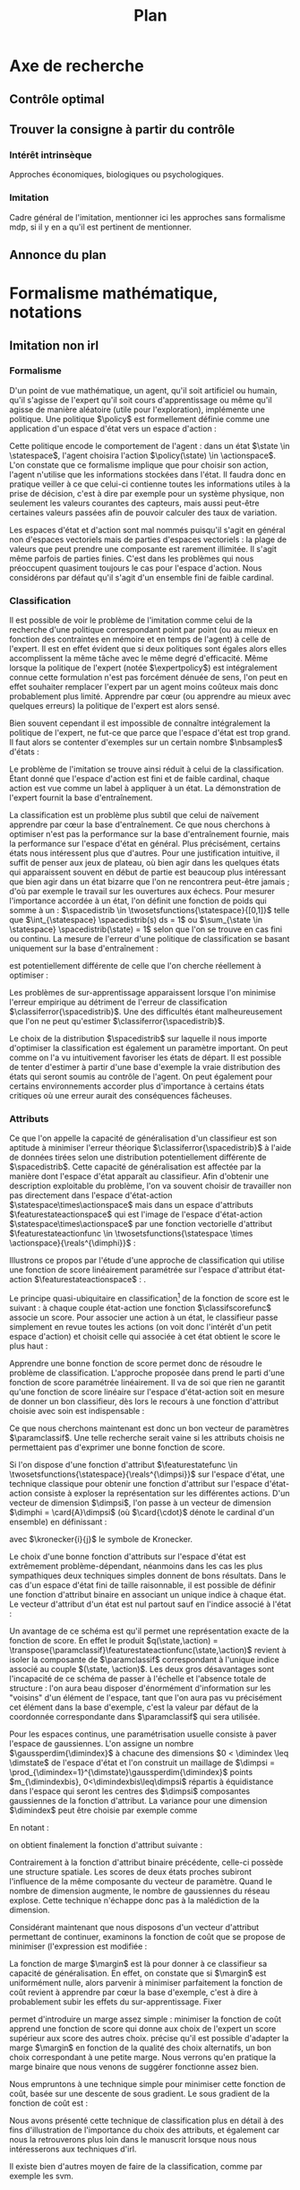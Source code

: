 #+TITLE:Plan
* Options and headers :noexport:
#+OPTIONS: tags:0
# (setq org-export-latex-hyperref-format "\\ref{%s}")
#+LaTeX_CLASS: article 
#+LaTeX_CLASS_OPTIONS: [frenchb]


#+LATEX_HEADER: \usepackage{natbib}
#+latex_header: \usepackage{stmaryrd}
#+LaTeX_header:\usepackage[utf8]{inputenc}
#+LaTeX_header:\usepackage[T1]{fontenc}
#+LaTeX_header:\usepackage{babel}
#+LaTeX_header:\newglossary[angl]{anglicisme}{aot}{atn}{Anglicismes}
#+LaTeX_header:\newcommand{\newangl}[3]{\newglossaryentry{#1}{type=anglicisme,name={\emph{#2}},description={#3}}}
#+LaTeX_header:\makeglossaries

#+LaTeX_header:\newacronym{mdp}{PDM}{Processus Décisionnel de Markov}
#+LaTeX_header:\newacronym{irl}{ARI}{Apprentissage par Renforcement Inverse}
#+LaTeX_header:\newacronym{dp}{PD}{Programmation Dynamique}
#+LaTeX_header:\newacronym{rl}{AR}{Apprentissage par Renforcement}
#+LaTeX_header:\newacronym{lspi}{LSPI}{\emph{Least Square Policy Iteration}}
#+LaTeX_header:\newacronym{pirl}{PIRL}{\emph{Projection Inverse Reinforcement Learning}, algorithme proposé dans \cite{abbeel2004apprenticeship}}
#+LaTeX_header:\newacronym{mmp}{MMP}{\emph{Maximum Margin Planning}}
#+LaTeX_header:\newacronym{pm}{PM}{\emph{Policy Matching}}
#+LaTeX_header:\newacronym{mwal}{MWAL}{\emph{Multiplicative Weights for Apprenticeship Learning}}
#+LaTeX_header:\newacronym{maxent}{MaxEnt}{\emph{Maximum Entropy}}
#+LaTeX_header:\newacronym{relent}{RelEnt}{\emph{Relative Entropy}}
#+LaTeX_header:\newacronym{lpal}{LPAL}{\emph{Linear Programming for Apprenticeship Learning}}
#+LaTeX_header:\newacronym{birl}{BIRL}{\emph{Bayesian Inverse Reinforcement Learning}}
#+LaTeX_header:\newacronym{gpirl}{GPIRL}{\emph{Gaussian Processes Inverse Reinforcement Learning}}
#+LaTeX_header:\newacronym{firl}{FIRL}{\emph{Feature Inverse Reinforcement Learning}}
#+LaTeX_header:\newacronym{irlgp}{FIRL}{\emph{Inverse Reinforcement Learning with Gaussian Processes}}
#+LaTeX_header:\newacronym{lstdmu}{LSTD-$\mu$}{\emph{Least Square Tenporal Differences feature expectations}}
#+LaTeX_header:\newacronym{lstd}{LSTD}{\emph{Least Square Tenporal Differences}}
#+LaTeX_header:\newacronym{scirl}{SCIRL}{\emph{Structured Classification for Inverse Reinforcement Learning}}
#+LaTeX_header:\newacronym{cascading}{CSI}{\emph{Cascaded Supervised learning for Inverse reinforcement learning}}
#+LaTeX_header:\newacronym{cnn}{CNN}{\emph{Convolutional Neural Network}}
#+LaTeX_header:\newacronym{svm}{SVM}{\emph{Support Vector Machine} (Etonnament bien "traduit" en français par Séparateur à Vaste Marge)}
#+LaTeX_header:\newacronym{gmm}{GMM}{\emph{Gaussian Mixture Model}}
#+LaTeX_header:\newacronym{alvinn}{ALVINN}{\emph{Autonomous Land Vehicle In a Neural Network}}

#+LaTeX_header:\newangl{batch}{batch}{Par paquet}
#+LaTeX_header:\newangl{offpolicy}{off-policy}{Hors ligne}
#+LaTeX_header:\newangl{gridworld}{gridworld}{Echiquier, damier}
#+LaTeX_header:\newangl{rewardshaping}{reward shaping}{Transformation de la récompense ne changeant pas les politiques optimales}
#+LaTeX_header:\newangl{mixing}{mixing}{Mixante}
#+LaTeX_header:\newangl{boosting}{boosting}{Ajout de nouveaux attributs}

* TAF :noexport:
** TODO Articuler les parties problème jouets
* Axe de recherche 
** Contrôle optimal 
** Trouver la consigne à partir du contrôle 
*** Intérêt intrinsèque 
    Approches économiques, biologiques ou psychologiques.
*** Imitation 
    Cadre général de  l'imitation, mentionner ici les approches sans formalisme \gls{mdp}, si il y en a qu'il est pertinent de mentionner.
** Annonce du plan 
* Formalisme mathématique, notations				       
** Imitation non \gls{irl} 
# <<hier:nonari>>
# Goal:Introduire uniquement le formalisme nécessaire à l'imitation par classification.
# Goal:Ce serait bien qu'on ressente le besoin des notions du \gls{mdp}, notamment la récompense
# Requires:Agent artificiel, environnement, tâche
# Ensures: État, action, politique, classifieur, erreur de classification, politique de l'expert, traces sa, généralisation, attributs, classif structurée de taskar
# ?s policy '\pi' 'Une politique'
# ?s statespace '\mathcal{S}' 'Espace d{\apos}état'
# ?s actionspace '\mathcal{A}' 'Espace d{\apos}action'
# ?cs 2 twosetsfunctions '{#2}^{#1}' 'B^A' 'Ensemble des applications de $A$ dans $B$.'
*** Formalisme
   D'un point de vue mathématique, un agent, qu'il soit artificiel ou humain, qu'il s'agisse de l'expert qu'il soit cours d'apprentissage ou même qu'il agisse de manière aléatoire (utile pour l'exploration), implémente une politique. Une politique $\policy$ est formellement définie comme une application d'un espace d'état vers un espace d'action :
\begin{equation}
\policy \in \twosetsfunctions{\statespace}{\actionspace}.
\end{equation}
  
# ?s state 's' 'État'
   Cette politique encode le comportement de l'agent : dans un état $\state \in \statespace$, l'agent choisira l'action $\policy(\state) \in \actionspace$. L'on constate que ce formalisme implique que pour choisir son action, l'agent n'utilise que les informations stockées dans l'état. Il faudra donc en pratique veiller à ce que celui-ci contienne toutes les informations utiles à la prise de décision, c'est à dire par exemple pour un système physique, non seulement les valeurs courantes des capteurs, mais aussi peut-être certaines valeurs passées afin de pouvoir calculer des taux de variation. 
# Exemple: could use an exemple (pendule ?)
# snippet: La notion d'agent artificiel déborde sur l'espace d'état, qui n'est lui même du coup pas directement lié à l'environnement. Un agent, ce n'est pas seulement une politique, mais aussi la définition de l'espace d'état et d'action, qui ne sont qu'une vue (plus ou moins bonne selon l'ingénierie) de la réalité
   
   Les espaces d'état et d'action sont mal nommés puisqu'il s'agit en général non d'espaces vectoriels mais de parties d'espaces vectoriels : la plage de valeurs que peut prendre une composante est rarement illimitée. Il s'agit même parfois de parties finies. C'est dans les problèmes qui nous préoccupent quasiment toujours le cas pour l'espace d'action. Nous considérons par défaut qu'il s'agit d'un ensemble fini de faible cardinal.

*** Classification
# ?s expertpolicy '\pi^E' 'Politique de l{\apos}expert'
   Il est possible de voir le problème de l'imitation comme celui de la recherche d'une politique correspondant point par point (ou au mieux en fonction des contraintes en mémoire et en temps de l'agent) à celle de l'expert. Il est en effet évident que si deux politiques sont égales alors elles accomplissent la même tâche avec le même degré d'efficacité. Même lorsque la politique de l'expert (notée $\expertpolicy$) est intégralement connue cette formulation n'est pas forcément dénuée de sens, l'on peut en effet souhaiter remplacer l'expert par un agent moins coûteux mais donc probablement plus limité. Apprendre par cœur (ou apprendre au mieux avec quelques erreurs) la politique de l'expert est alors sensé.

   Bien souvent cependant il est impossible de connaître intégralement la politique de l'expert, ne fut-ce que parce que l'espace d'état est trop grand. Il faut alors se contenter d'exemples sur un certain nombre $\nbsamples$ d'états :
# ?cs 1 satrace 'D_{sa}^{#1}' 'D_{sa}^{\policy}' 'Trace de type $s,a$ obtenue en suivant la politique $\policy$'
# ?s nbsamples 'N' 'Nombre d{\apos}exemples dans une trace'
# ?s action 'a' 'Une action'
# ?s datasetindex 'i' 'Entier indexant une base de données'
\begin{equation}
\satrace{\expertpolicy} = \{(\state_{\datasetindex},\action_{\datasetindex}=\expertpolicy(\state_{\datasetindex})) | \datasetindex \in \llbracket 0;\nbsamples-1\rrbracket\}.
\end{equation}

   Le problème de l'imitation se trouve ainsi réduit à celui de la classification. Étant donné que l'espace d'action est fini et de faible cardinal, chaque action est vue comme un label à appliquer à un état. La démonstration de l'expert fournit la base d'entraînement.

# ?s spacedistrib '\rho' 'Loi de probabilité ou fonction de poids'
# ?s classifpolicy '\pi^C' 'Politique issue d{\apos}un classifieur'
# ?s empiricalclassiferror '\epsilon_C^{empirical}' 'Erreur empirique de classification'
# ?cs 1 classiferror '\epsilon_C^{#1}' '\epsilon_C^{\spacedistrib}' 'Erreur théorique de classification sur la distribution $\spacedistrib$'
# ?cs 1 indicatorfunc '\mathds{1}(#1)' '\mathds{1}' 'Fonction indicatrice'
# ?cs 3 weightedexpectation '\E_{#1 \sim #2} \left[ #3\right]' '\E_{x \sim \rho} \left[ f(x)\right]' 'Espérance de $f(x)$ pour $x$ tiré selon $\rho$'
La classification est un problème plus subtil que celui de naïvement apprendre par cœur la base d'entraînement. Ce que nous cherchons à optimiser n'est pas la performance sur la base d'entraînement fournie, mais la performance sur l'espace d'état en général. Plus précisément, certains états nous intéressent plus que d'autres. Pour une justification intuitive, il suffit de penser aux jeux de plateau, où bien agir dans les quelques états qui apparaissent souvent en début de partie est beaucoup plus intéressant que bien agir dans un état bizarre que l'on ne rencontrera peut-être jamais ; d'où par exemple le travail sur les ouvertures aux échecs. Pour mesurer l'importance accordée à un état, l'on définit une fonction de poids qui somme à un : $\spacedistrib \in \twosetsfunctions{\statespace}{[0,1]}$ telle que $\int_{\statespace} \spacedistrib(s) ds = 1$ ou $\sum_{\state \in \statespace} \spacedistrib(\state) = 1$ selon que l'on se trouve en cas fini ou continu. La mesure de l'erreur d'une politique de classification se basant uniquement sur la base d'entraînement :
\begin{equation}
\empiricalclassiferror = {1\over \nbsamples}\sum_{(\state_{\datasetindex},\action_{\datasetindex}) \in \satrace{\expertpolicy}} \indicatorfunc{\classifpolicy(\state_{\datasetindex}) \neq \action_{\datasetindex}}
\end{equation}
est potentiellement différente de celle que l'on cherche réellement à optimiser :
\begin{eqnarray}
\classiferror{\spacedistrib} &=& \sum_{\state \in \statespace} \spacedistrib(\state)\indicatorfunc{\classifpolicy(\state) \neq \expertpolicy(\state)}\\
&=& \weightedexpectation{\state}{\spacedistrib}{ \indicatorfunc{\classifpolicy(\state) \neq \expertpolicy(\state)}}.
\end{eqnarray}
Les problèmes de sur-apprentissage apparaissent lorsque l'on minimise l'erreur empirique au détriment de l'erreur de classification $\classiferror{\spacedistrib}$. Une des difficultés étant malheureusement que l'on ne peut qu'estimer $\classiferror{\spacedistrib}$.

Le choix de la distribution $\spacedistrib$ sur laquelle il nous importe d'optimiser la classification est également un paramètre important. On peut comme on l'a vu intuitivement favoriser les états de départ. Il est possible de tenter d'estimer à partir d'une base d'exemple la vraie distribution des états qui seront soumis au contrôle de l'agent. On peut également pour certains environnements accorder plus d'importance à certains états critiques où une erreur aurait des conséquences fâcheuses.

*** Attributs
# ?s featurestateactionspace '\Phi' 'Espace d{\apos}attributs état-action'
# ?s featurestateactionfunc '\phi' 'Fonction d{\apos}attributs état-action'
# ?s dimphi 'd_{\phi}' 'Dimension de l{\apos}espace d{\apos}attributs état-action'
    Ce que l'on appelle la capacité de généralisation d'un classifieur est son aptitude à minimiser l'erreur théorique $\classiferror{\spacedistrib}$ à l'aide de données tirées selon une distribution potentiellement différente de $\spacedistrib$. Cette capacité de généralisation est affectée par la manière dont l'espace d'état apparaît au classifieur. Afin d'obtenir une description exploitable du problème, l'on va souvent choisir de travailler non pas directement dans l'espace d'état-action $\statespace\times\actionspace$ mais dans un espace d'attributs $\featurestateactionspace$ qui est l'image de l'espace d'état-action $\statespace\times\actionspace$ par une fonction vectorielle d'attribut $\featurestateactionfunc \in \twosetsfunctions{\statespace \times \actionspace}{\reals^{\dimphi}}$ :
    \begin{equation}
    \featurestateactionspace = \featurestateactionfunc(\statespace\times\actionspace)
    \end{equation}
Illustrons ce propos par l'étude d'une approche de classification qui utilise une fonction de score linéairement paramétrée sur l'espace d'attribut état-action $\featurestateactionspace$ : \cite[Chapitre 10]{taskar2005learning}.

# ?s classifscorefunc 'q' 'Fonction de score pour la classification'
# ?s reals '\mathbb{R}' 'Le corps des réels'
Le principe quasi-ubiquitaire en classification[fn::Les classifieurs à arbres de décision formant un contre-exemple notable \citep{safavian1991survey}.] de la fonction de score est le suivant : à chaque couple état-action une fonction $\classifscorefunc$ associe un score. Pour associer une action à un état, le classifieur passe simplement en revue toutes les actions (on voit donc l'intérêt d'un petit espace d'action) et choisit celle qui associée à cet état obtient le score le plus haut :
\begin{eqnarray}
\classifscorefunc &\in& \twosetsfunctions{\statespace \times \actionspace}{\reals},\\
\forall \state, \classifpolicy(\state) &=& \arg\max_{\action \in \actionspace} \classifscorefunc(\state,\action).
\end{eqnarray}
Apprendre une bonne fonction de score permet donc de résoudre le problème de classification. L'approche proposée dans \citep{taskar2005learning} prend le parti d'une fonction de score paramétrée linéairement. Il va de soi que rien ne garantit qu'une fonction de score linéaire sur l'espace d'état-action soit en mesure de donner un bon classifieur, dès lors le recours à une fonction d'attribut choisie avec soin est indispensable :
# ?s paramclassif '\omega' 'Vecteur de paramètres pour la classification'
# ?cs 1 transpose '#1^T' 'X^T' 'Transposée de la matrice ou du vecteur $X$'
\begin{equation}
q(\state,\action) = \transpose{\paramclassif}\featurestateactionfunc(\state,\action)
\end{equation}
Ce que nous cherchons maintenant est donc un bon vecteur de paramètres $\paramclassif$. Une telle recherche serait vaine si les attributs choisis ne permettaient pas d'exprimer une bonne fonction de score.

# ?s featurestatefunc '\psi' 'Fonction d{\apos}attribut sur l{\apos}espace d{\apos}état'
# ?s dimpsi 'd_{\psi}' 'Dimension de l{\apos}espace d{\apos}attributs sur l{\apos}espace d{\apos}état'
# ?cs 1 card '\left|#1\right|' '|A|' 'Cardinal de l{\apos}ensemble A'
Si l'on dispose d'une fonction d'attribut $\featurestatefunc \in \twosetsfunctions{\statespace}{\reals^{\dimpsi}}$ sur l'espace d'état, une technique classique pour obtenir une fonction d'attribut sur l'espace d'état-action consiste à exploser la représentation sur les différentes actions. D'un vecteur de dimension $\dimpsi$, l'on passe à un vecteur de dimension $\dimphi = \card{A}\dimpsi$ (où $\card{\cdot}$ dénote le cardinal d'un ensemble) en définissant :
# ?cs 2 kronecker '{\delta}^{#1}_{#2}' '\delta^i_j' 'Symbole de Kronecker, vaut $1$ si $i=j$, $0$ sinon'
\begin{equation}
\featurestateactionfunc(\state,\action) = \begin{pmatrix}
\kronecker{\action}{\action_1}\featurestatefunc(\state)\\
\vdots\\
\kronecker{\action}{\action_{\card{\actionspace}}}\featurestatefunc(\state)\\
\end{pmatrix}
\end{equation}
avec $\kronecker{i}{j}$ le symbole de Kronecker.

Le choix d'une bonne fonction d'attributs sur l'espace d'état est extrêmement problème-dépendant, néanmoins dans les cas les plus sympathiques deux techniques simples donnent de bons résultats. Dans le cas d'un espace d'état fini de taille raisonnable, il est possible de définir une fonction d'attribut binaire en associant un unique indice à chaque état. Le vecteur d'attribut d'un état est nul partout sauf en l'indice associé à l'état :
\begin{equation}
\featurestatefunc(\state) = \begin{pmatrix}
\kronecker{\state}{\state_1}\\
\vdots\\
\kronecker{\state}{\state_{\card{\statespace}}}\\
\end{pmatrix}.
\end{equation}
Un avantage de ce schéma est qu'il permet une représentation exacte de la fonction de score. En effet le produit $q(\state,\action) = \transpose{\paramclassif}\featurestateactionfunc(\state,\action)$ revient à isoler la composante de $\paramclassif$ correspondant à l'unique indice associé au couple $(\state, \action)$. Les deux gros désavantages sont l'incapacité de ce schéma de passer à l'échelle et l'absence totale de structure : l'on aura beau disposer d'énormément d'information sur les "voisins" d'un élément de l'espace, tant que l'on aura pas vu précisément cet élément dans la base d'exemple, c'est la valeur par défaut de la coordonnée correspondante dans $\paramclassif$ qui sera utilisée.

# ?cs 1 gaussperdim 'g_{#1}' 'g_i' 'Nombre de gaussiennes pour la dimension $i$ dans un vecteur d{\apos}attribut basé sur un réseau de gaussiennes'
# ?s dimstate 'd_{\mathcal{S}}' 'Dimension de l{\apos}esapce d{\apos}état'
# ?s gaussiancenter 'm' 'Centre d{\apos}une gaussienne'
# ?s gaussianvar '\sigma' 'Variance d{\apos}une gaussienne'
# ?cs 3 gaussian '\mathfrak{G}^{#1}_{#2}(#3)' '\mathfrak{G}^{m}_{\sigma}' 'Fonction gaussienne de centre $m$ et de variance $\sigma$'
# ?cs 2 component '{#1}^{#2}' 'X^j' 'Composante $j$ du vecteur $X$'
# ?s dimindex 'j' 'Entier indexant les dimensions d{\apos}un espace'
# ?s dimindexbis 'k' 'Entier indexant les dimensions d{\apos}un espace'
Pour les espaces continus, une paramétrisation usuelle consiste à paver l'espace de gaussiennes. L'on assigne un nombre $\gaussperdim{\dimindex}$ à chacune des dimensions $0 < \dimindex \leq \dimstate$ de l'espace d'état et l'on construit un maillage de $\dimpsi = \prod_{\dimindex=1}^{\dimstate}\gaussperdim{\dimindex}$ points $m_{\dimindexbis}, 0<\dimindexbis\leq\dimpsi$ répartis à équidistance dans l'espace qui seront les centres des $\dimpsi$ composantes gaussiennes de la fonction d'attribut. La variance pour une dimension $\dimindex$ peut être choisie par exemple comme 
\begin{equation}
\gaussianvar^{\dimindex} = { \max(\component{\state}{\dimindex})-\min(\component{\state}{\dimindex})\over 2 \gaussperdim{\dimindex}}.
\end{equation}
En notant :
\begin{equation}
\gaussian{\gaussiancenter}{\gaussianvar}{s} = \exp\left(-\sum_{\dimindex=1}^{\dimstate}{\component{s}{\dimindex}-\component{\gaussiancenter}{\dimindex}\over 2\component{\gaussianvar}{\dimindex}}\right),
\end{equation}
on obtient finalement la fonction d'attribut suivante :
\begin{equation}
\featurestatefunc(s) = \begin{pmatrix}
\gaussian{\gaussiancenter_{1}}{\sigma}{s}\\
\vdots\\
\gaussian{\gaussiancenter_{\dimpsi}}{\sigma}{s}\\
\end{pmatrix}.
\end{equation}
Contrairement à la fonction d'attribut binaire précédente, celle-ci possède une structure spatiale. Les scores de deux états proches subiront l'influence de la même composante du vecteur de paramètre. Quand le nombre de dimension augmente, le nombre de gaussiennes du réseau explose. Cette technique n'échappe donc pas à la malédiction de la dimension.

Considérant maintenant que nous disposons d'un vecteur d'attribut permettant de continuer, examinons la fonction de coût que \citet{taskar2005learning} se propose de minimiser (l'expression est modifiée :
# ?cs 1 best '{#1}^{*}' 'x^*' 'Element issu d{\apos}un $\arg\max_x$'
# ?s margin '\mathfrak{l}' 'Fonction de marge dans le classifieur à marge'
# ?s structuredcost 'J' 'Fonction de coût de la classification structurée'
\begin{eqnarray}
\structuredcost(\classifscorefunc) &=& {1\over \nbsamples} \sum_{\datasetindex=1}^{\nbsamples} \classifscorefunc(\state_{\datasetindex},\best{\action}_{\datasetindex}) + \margin(\state_{\datasetindex},\best{\action}_{\datasetindex}) - \classifscorefunc(\state_{\datasetindex},\action_{\datasetindex})\\
\structuredcost(\paramclassif) &=& {1\over \nbsamples} \sum_{\datasetindex=1}^{\nbsamples} \transpose{\paramclassif}\featurestatefunc(\state_{\datasetindex},\best{\action}_{\datasetindex}) + \margin(\state_{\datasetindex},\best{\action}_{\datasetindex}) - \transpose{\paramclassif}\featurestatefunc(\state_{\datasetindex},\action_{\datasetindex})\\
\textrm{avec : }\best{\action}_{\datasetindex} &=& \arg\max_{\action \in \actionspace} \classifscorefunc(\state_{\datasetindex},\action) + \margin(\state_{\datasetindex},\action)\\
 &=& \arg\max_{\action \in \actionspace} \transpose{\paramclassif}\featurestatefunc(\state_{\datasetindex},\action) + \margin(\state_{\datasetindex},\action).
\end{eqnarray}

La fonction de marge $\margin$ est là pour donner à ce classifieur sa capacité de généralisation. En effet, on constate que si $\margin$ est uniformément nulle, alors parvenir à minimiser parfaitement la fonction de coût revient à apprendre par cœur la base d'exemple, c'est à dire à probablement subir les effets du sur-apprentissage. Fixer 
\begin{equation}
\margin(\state_{\datasetindex},\action) = \begin{cases}
0 &\textrm{si }\action = \action_{\datasetindex}\\
1 &\textrm{si }\action \neq \action_{\datasetindex}
\end{cases}
\end{equation}
permet d'introduire un marge assez simple : minimiser la fonction de coût apprend une fonction de score qui donne aux choix de l'expert un score supérieur aux score des autres choix. \citet{taskar2005learning} précise qu'il est possible d'adapter la marge $\margin$ en fonction de la qualité des choix alternatifs, un bon choix correspondant à une petite marge. Nous verrons qu'en pratique la marge binaire que nous venons de suggérer fonctionne assez bien.

# ?s subgrad '\nabla' 'Sous gradient d{\apos}une fonction'
Nous empruntons à \cite{ratliff2006maximum} une technique simple pour minimiser cette fonction de coût, basée sur une descente de sous gradient. Le sous gradient de la fonction de coût est :
\begin{equation}
\subgrad\structuredcost(\paramclassif) = \sum_{\datasetindex=1}^{N}\featurestatefunc(\state_{\datasetindex},\best{\action}_{\datasetindex}) - \featurestatefunc(\state_{\datasetindex},\action_{\datasetindex})
\end{equation}

Nous avons présenté cette technique de classification plus en détail à des fins d'illustration de l'importance du choix des attributs, et également car nous la retrouverons plus loin dans le manuscrit lorsque nous nous intéresserons aux techniques d'\gls{irl}.

Il existe bien d'autres moyen de faire de la classification, comme par exemple les \gls{svm}.
*** \gls{svm}
# Goal: Faire une description rapide des MCSVM et de leurs avantages.
# Goal: Introduire la notion de noyau, de kenel-trick et faire le lien avec les attributs (poil au cul)
# Requires: attribut, classification
# Ensures noyau, kernel-trick, SVM

Nous aurons également à faire avec des \gls{svm} dans la suite du manuscrit. Une description exhaustive des techniques d'apprentissage supervisé propices à l'imitation dépasserait le cadre de cette thèse. \citet{hastie2005elements,vapnik1998statistical} sont des ouvrages de référence. Nous allons voir comment ces techniques ont été appliquées en pratique à l'apprentissage supervisé de la politique de l'expert.
*** Imitation par apprentissage supervisé de la politique
# Goal:Faire l'état de l'art des techniques d'imitation par apprentissage supervisé
# Goal:Ce serait bien qu'on ressente le besoin des notions du \gls{mdp}, notamment la récompense (bis)
# Requires:Classifieur, attributs, classif de taskar, (boosting?)
# Ensures: Boosting, ratliff2007imitation, 
Apprendre la politique de l'expert de manière supervisée à l'aide d'une base d'exemples peut s'avérer efficace, comme le démontrent plusieurs approches. Dans \citep{ratliff2007imitation}, les auteurs utilisent le classifieur à marge décrit plus haut
# checkref
# ?s featurestateactionhypothesisspace '\mathcal{H}_{\Phi}' 'Espace d{\apos}hypothèse où choisir une nouvelle composante pour l{\apos}attribut état action'
# ?cs 2 scalarprod '\left\langle\left.{#1}\right | {#2}\right\rangle' '\langle x|y\rangle' 'Produit scalaire de $x$ et $y$'
pour apprendre une politique experte sur un problème de locomotion quadrupède et sur un problème de manipulation d'objets. Le choix des attributs est simplifié grâce à une technique de \gls{boosting} similaire à \cite{friedman2001greedy,mason1999functional} : on choisit dans un espace d'hypothèse la fonction qui, ajoutée comme composante supplémentaire de la fonction d'attribut, aiderait le mieux à minimiser la fonction de coût. Mathématiquement, on choisit la fonction dont le produit scalaire avec le gradient de la fonction de coût est minimal : la nouvelle composante $\featurestateactionfunc_{\dimphi +1}$ est choisie dans l'espace d'hypothèse $\featurestateactionhypothesisspace$ selon 
\begin{equation}
\featurestateactionfunc_{\dimphi +1} = \arg\max_{\featurestateactionfunc\in \featurestateactionhypothesisspace} \scalarprod{\featurestateactionfunc}{-\subgrad \structuredcost}.
\end{equation}

Le boosting permet de déplacer de manière intelligente le problème du choix des attributs, sans le régler totalement. Il reste en effet à construire l'espace d'hypothèse $\featurestateactionhypothesisspace$ où choisir les nouveaux attributs. Un espace trop simple ne permettrait pas de minimiser efficacement la fonction de coût, tandis qu'un espace trop centré sur les données permettrait de la minimiser totalement, mais sans doute au prix d'un sur-apprentissage aux conséquences fâcheuses. C'est donc cet espace qui doit être calibré et construit afin de donner au classifieur ses capacités de généralisation. \citet{ratliff2007imitation} proposent d'utiliser un réseau de neurones.

Plus brutale, l'approche de \citet{lecun2006off} utilise un \gls{cnn} à 6 couches pour apprendre une association directe entre une image (stéréo) d'entrée et un angle de braquage (la tâche à apprendre est la conduite d'un véhicule en terrain libre). Le problème de la généralisation est résolu en exigeant une base d'entraînement couvrant au maximum l'espace d'état. Les auteurs ne cachent pas la difficulté de réunir une telle base qui doit réunir des conditions de terrain et d'illumination variées tout en exigeant un comportement extrêmement cohérent et prédictible de la part de l'opérateur humain et ce sur un grand nombre de trajectoires (il faut réunir près d'une centaine de milliers d'échantillons). En contrepartie de ces efforts, la technique proposée est robuste et ne nécessite aucun travail d'ingénierie au niveau des attributs, puisque la politique apprise associe directement la sortie du capteur à la consigne de l'actuateur du robot. Bien que cela soit moins problématique aujourd'hui avec l'augmentation de puissance des équipements embarqués, elle semble également plus rapide (dans l'exploitation, non dans l'apprentissage) que l'état de l'art de l'époque. Elle améliore les résultats notamment par rapport à \gls{alvinn} \citep{pomerleau1993knowledge} en ceci que la résolution des caméras peut être augmentée sans trop grande explosion du réseau grâce à l'usage de la convolution et non d'un réseau complètement connecté, et que la tâche apprise est plus difficile, il s'agit de conduire en terrain libre et non de suivre une route.

La classification par arbre de décision a été appliquée à l'apprentissage d'un plan de vol dans \citep{sammut1992learning}. L'application est impressionnante, piloter un avion, même en simulation, n'est pas une mince affaire. Les facteurs limitants sont cependant les mêmes que pour l'approche précédente : un grand nombre d'échantillons est requis (du même ordre de grandeur, de l'ordre de la centaine de milliers) et un comportement cohérent est exigé de l'expert humain (à un point tel que les démonstrations de deux experts ne peuvent être mélangées en une seule base d'entraînement). De plus, le système apprend un plan de vol fixe et relativement simple et ne saurait réagir à l'imprévu pour lequel on ne pourrait d'ailleurs l'entraîner par imitation supervisée sans généralisation puisqu'on ne pourrait épuiser la liste des situations dans lesquelles un pilote pourrait être amené à se trouver.

Afin de minimiser le nombre d'échantillons nécessaires à l'apprentissage supervisé de la politique experte, l'idée de demander ces échantillons de manière interactive a été proposée. Un exemple d'une telle approche est décrit en \citep{chernova2007confidence}. Des \gls{gmm} sont appris à partir d'une base de données experte de départ, puis l'agent applique la politique apprise tout en demandant à l'expert, lorsque l'incertitude est trop grande, de lui fournir un échantillon supplémentaire. Cette approche permet de limiter la redondance de la base d'entraînement et de guider l'échantillonnage vers les zones intéressantes de l'espace d'état, ce qui en plus de limiter la taille de la base d'entraînement règle aussi le problème de la généralisation : quand l'agent ne sait pas généraliser, il demande à l'expert.

Cette dernière approche fait apparaître une idée que l'on retrouve dans plusieurs contributions \citep{saunders2006teaching,bentivegna2004learning,bain2000framework} et qui consiste à compenser les faiblesses de l'apprentissage supervisé de la politique et à profiter de ses forces en l'intégrant dans un cadre plus étoffé. L'agent dans ce cadre ne se contente pas d'apprendre (en généralisant plus ou moins bien) la politique de l'expert à partir d'une base d'exemple inerte, mais il profite d'interactions avec l'expert et l'environnement pour parfaire son apprentissage ou découvrir les zones de l'espace d'état où il a besoin de plus d'information (apprendre à apprendre). Les actions peuvent également être regroupées en séquences afin de pousser l'horizon vers le moyen ou long terme plutôt que de rester dans le choix de l'action immédiate. On retrouve aussi la décomposition du problème en une hiérarchie de problèmes plus simples sur lesquels une politique locale est apprise de manière supervisée. Ces approches sont performantes et font un usage intelligent des algorithmes d'apprentissage supervisé qu'elles emploient, mais décalent dans la mise en place du cadre qu'elles définissent les problèmes intrinsèquement liés à l'usage de ces algorithmes. Il est en effet nécessaire d'adapter à chaque problème (quand cela est possible) la mise en place des techniques décrites, il n'y a pas encore de cadre général pouvant être appliqué avec un effort minimal à une grande classe de problèmes.

*** Imitation par d'autres formes d'apprentissage
**** Historique : les approches de Computational approaches to motor learning by imitation
**** Combler les manques, les approches qui n'apprennent pas une action mais autre chose A survey of robot learning from demonstration
**** Citer les deux surveys     
** Cadre des \glspl{mdp} pour la prise de décision séquentielle
# Snippet: La classification ne se soucie pas de l'objectif de l'expert. Quid si une action mal choisie fait dérailler l'agent sur une partie totalement inconnue de l'espace d'état ?
*** TODO justifier le cadre, dire pourquoi on introduit ces notions
   Probabilités de transitions, fonction de récompense, fonction de valeur, politique optimale. \gls{dp}.

   Approximation de la fonction de valeur, \gls{rl}. L'\gls{rl} permettant d'apprendre le contrôle par interaction avec le système, il possède quelques avantages sur le \gls{dp}, comme la possibilité de s'adapter à un milieu changeant pour certains algorithmes ou de manière plus générale l'absence de besoin de connaître les probabilités de transition.

   Pour appliquer l'\gls{rl} au monde réel, il est nécessaire d'exploiter efficacement les échantillons. Les échantillons sont très faciles à obtenir si on dispose d'un simulateur, et sont les seules données accessible sur certains systèmes. Pouvoir les exploiter en \gls{batch} et \gls{offpolicy} permet de contrôler beaucoup de types de systèmes différents (qui peut le plus peut le moins). \gls{lspi} \cite{lagoudakis2003least}.
** Définition de l'\gls{irl} 
*** Définition du problème 
   Cette section pose les notations qu'on utilisera dans tous le manuscrit, on ne cite pas l'état de l'art tout de suite (puisque les notions et notations entrent parfois en conflit, notamment en ce qui concerne l'attribut moyen) sauf Russell cela est reporté au chapitre d'après. Il s'agit de donner les acteurs et de préciser le problème que l'on résout, on ne rentre pas dans la description des problèmes qu'on va rencontrer tout de suite. C'est une section assez courte mais plutôt dense.

   Dans le cadre de l'\gls{rl}, trouver la consigne à partir du contrôle devient l'\gls{irl}. Il s'agit de retrouver la fonction de récompense à partir d'une politique optimale.

   Nuances importantes : le MDP est un modèle qui a des limites. Il faut que les états soient markoviens, il faut en pratique que l'espace d'action ne soit pas trop large, on suppose que l'expert agit de manière optimale pour une récompense sur ce MDP. Il faut donc que l'expert agisse effectivement de manière optimale (un humain peut faire des erreurs) et que la fonction de récompense existe (au sens philosophique, en math il y en a au moins toujours une), et soit exprimable sur l'espace d'état etc. Le problème qu'on étudie est bien celui de trouver la fonction de récompense (qui existe) d'un expert (qui est vraiment optimal).

*** Attribut moyen 
    L'approximation linéaire de la fonction de récompense induit (par le biais de la fonction de valeur) l'apparition de l'attribut moyen. C'est, comme nous allons le voir au chapitre suivant, une notion centrale en renforcement inverse. C'est un fonction vectorielle qui porte la structure temporelle du MDP contraint par la politique (bref de la chaine de Markov sous-jacente) (illustrer graphiquement sur le \gls{gridworld}, par exemple).

    Deux politiques ayant des attributs moyens similaires auront des valeurs similaires quelle que soit la récompense (exprimée dans le schéma d'approximation linéaire) considérée. En revanche, il est possible d'avoir deux attributs moyens complètement différents et d'avoir la même valeur vis à vis de la "vraie" fonction de récompense (illustration sur le \gls{gridworld}, passage en haut à gauche et passage en bas à droite).
* État de l'art et problématique
** Fonction de récompense 

   Récompense état ou état-action ? En changeant l'espace d'état, les deux sont équivalents. Le \gls{rewardshaping}   \cite{ng1999policy} étudie les changements que l'on peut appliquer à une récompense sans changer les politiques optimales.

** Premières formulation du problème 
   Mentionné pour la première fois dans \cite{russell1998learning}. La formulation informée (qui connait les probabilités de transition) du problème \cite{ng2000algorithms} n'est pas bien posée. Deux solutions sont malgré tout proposées dont une fait déjà usage de l'attribut moyen, mais pas sous ce nom. La solution informée n'est pas celle qui nous intéresse pour les mêmes raisons qui nous font préférer l'\gls{rl} au DP (voir plus haut). La solution approchée est également problématique (FIXME:préciser pourquoi exactement).

# Rem Olivier: Quand on fait des critiques purs
   Détail important : dans l'\gls{rl}, on cherche le point fixe d'un opérateur attractif, il existe une solution et elle est unique. Dans l'\gls{irl} la solution n'est pas unique et il existe des solutions dégénérées. Résoudre le problème de l'\gls{irl} risque donc de s'avérer plus complexe que de résoudre le problème de l'\gls{rl}.

** Méthodes nécessitant la résolution répétée d'un MDP
# Rem olivier:  En gros, on trouve une récompense et on regarde, par optimisation, si le mu de la politique pour R est proche de celui de la politique de l'expert. Ça nécessite de résoudre l'\gls{rl} et de connaître la politique de l'expert partout. 
   \cite{abbeel2004apprenticeship} propose \gls{pirl}, un algorithme qui sert de base à beaucoup d'autres solutions par la suite. L'idée est, par itérations successives sur la récompense, de rapprocher l'attribut moyen de l'agent et celui de l'expert. Pour une certaine notion de distance entre attributs moyens.  Cette approche fondatrice impose cependant des contraintes assez fortes :
   - il faut de manière répétée résoudre un MDP
   - il faut de manière répétée estimer l'attribut moyen d'une politique arbitraire et de la politique experte
   - la sortie est une politique avec du $\beta$\gls{mixing}, pas une récompense

     
   \cite{ratliff2006maximum} propose \gls{mmp}, une approche dont on peut tordre la formulation pour la comparer à \gls{pirl} \cite{neu2009training}, mais qui associe non pas des états à des actions mais des politiques à des MDP. Cela pose encore d'autres problèmes comme la nécessité de résoudre de multiples \glspl{mdp} de manière tractable, et de formuler le problème du contrôle non pas comme un MDP, mais comme de multiples \glspl{mdp} "compatibles" entre eux. Cet algorithme peut apprendre des attributs par \gls{boosting} \cite{ratliff2007boosting}.

   La technique proposée dans \cite{neu2007apprenticeship} (\gls{pm}) est plus robuste que celles décrites jusqu'à présent aux changements d'échelles des attributs ou au bruit dans les attributs. Elle souffre des même types de contraintes que \gls{pirl} ; comme \gls{pirl}, elle raisonne sur des politiques et non sur des récompenses.

 # Rem olivier: Puis faut la dynamique
   Basé sur la théorie des jeux, l'algorithme \gls{mwal} de \cite{syed2008game} tombe sur un os[fn::Os à \gls{mwal}, humour.]. Plus rapide à l'exécution que \gls{pirl} et capable de gérer la non optimalité de l'expert, il exige cependant énormément de connaissances à priori sur le problème : il faut que le vecteur de paramètres de l'approximation de la récompense soit positif. Il souffre des mêmes soucis de résolution répétée du MDP et d'estimation de l'attribut moyen que \gls{pirl}. Ce papier mentionne les problèmes liés aux raisonnements sur des politiques mixées et non des récompenses, sans pour autant les résoudre explicitement.

   Ce travail est étendu dans \cite{syed2008apprenticeship}, en formulant la résolution du MDP comme un programme linéaire, on peut trouver une politique stationnaire, sans \gls{mixing} dans \gls{pirl} et \gls{mwal}. En formulant l'\gls{irl} comme un programme linéaire également, les auteurs trouvent \gls{lpal}, qui retourne un politique (non une récompense). La formulation de ce programme linéaire met en jeu des grandeurs qui correspondent à l'attribut moyen de politiques optimales pour des récompenses arbitraires.

   \gls{maxent} de \cite{ziebart2008maximum} raisonne également sur les récompenses et non les politiques. La formulation probabiliste de la méthode est intéressante et donne un critère (l'entropie) pour choisir entre deux politiques qui jusqu'à présent étaient équivalentes (même valeur ou même attribut moyen). Structurellement, cependant, les mêmes défauts réapparaissent. Le calcul des quantités en jeu implique toujours la résolution répétée d'un MDP et l'estimation de l'attribut moyen de politiques arbitraire.

   Une approche bayésienne (\gls{birl}) de \cite{ramachandran2007bayesian} (et curieusement donnant le même algorithme qu'une approche non officiellement \gls{irl} et plus ancienne, \cite{chajewska2001learning}) diffère dans l'exposition du raisonnement, mais reste très similaire dans l'implémentation, puisque'il faut toujours calculer des politiques optimales et obtenir des échantillons de cette politique (pour calculer des postérieurs bayésiens et non plus des attributs moyens).

   La plupart de ces approches sont résumées dans \cite{neu2009training}. Ces différentes contributions ont le mérite d'observer le problème sous plusieurs angles, de se placer aux limites du problème (expert non optimal, attributs bruités, etc.) et d'aborder des questions fondamentales (notion de distance entre politiques ou récompenses). Le manque d'harmonisation du domaine de l'\gls{irl} (encore jeune) se fait sentir. Chacun redéfinit le problème à sa manière. Toutes ces approches sont malgré cela structurellement très similaires (résolution répétée de MDP et approximation de l'attribut moyen). Les approches les plus tardives font apparaître les difficultés soulevées par la recherche d'un politique mixée, d'une politique au lieu d'une récompense, de l'absence d'un critère commun, de la résolution répétée du MDP et de l'approximation de l'attribut moyen. Si de bonnes solutions aux deux premiers problèmes sont proposées, les autres soucis ne trouvent en revanche pas de réponse.
   
   Citer les applications (acrobatie hélico p.e.) et expliquer comment ils ont contourné le problème (c'est dur à contourner, mais c'est faisable). Signaler que  ça serait bien pour ces applications si on disposait d'algorithmes n'ayant pas ces contraintes.

** Méthodes ne nécessitant pas la résolution répétée d'un MDP 
# Rem olivier : faudrait voir si la définition de la métrique n'impose pas de résolution ou quelque chose de similaire. Me souviens plus exactement. 
   \cite{lopes2009active} : définir une métrique dans un MDP reste difficile.

   \gls{gpirl} \cite{levine2011nonlinear} dans la lignée de \gls{firl} \cite{levine2010feature} débloque plusieurs problèmes d'un coup. On ne suppose plus que la fonction de récompense est linéaire dans les attributs. On peut l'apprendre et faire de la sélection de attribut par la même occasion. FIXME: Il y avait une raison pour laquelle ce n'était pas tractable, la retrouver.

   "\gls{irlgp}" \cite{qiao2011inverse} et \cite{jin2010gaussian} ne sont pas tractables non plus FIXME:retrouver pourquoi.


     \gls{mdp} soluble linéairement : \cite{dvijotham2010inverse}. Il faut des \gls{mdp} solubles linéairement.

   \gls{relent} fait sauter la plupart des contraintes qui nous préoccupent (argumentaire à rapprocher de \gls{maxent}) \cite{boularias2011relative}. Il suffit d'avoir des échantillons experts et des échantillons aléatoires. On est dans le cadre définit avant de commencer l'état de l'art, et non plus dans le cadre mal défini des approches qui on suivi \gls{pirl}.

* \gls{lstdmu} 
# <<hier:lstdmu>>
** Principe 
  On rappelle que l'attribut moyen est une grandeur centrale en renforcement (dit en [[Attribut moyen]]). Les algorithmes qui l'utilisent ne présupposent pas de moyen de le calculer. La méthode de base consiste à faire jouer un simulateur et faire une estimation de Monte-Carlo.

  L'attribut moyen est par sa définition une fonction de valeur vectorielle. \gls{lstd} peut donc être adapté pour l'approximer.
** Avantages 
  Les avantages que \gls{lstd} possède pour l'approximation de fonction de valeur : \gls{batch}, /offline/ et /sample-efficient/ sont transférés à l'approximation de l'attribut moyen.

  On peut ainsi estimer l'attribut moyen d'une politique arbitraire sans utiliser de simulateur et sans connaître les probabilités de transition.

** Illustration							       
# rem olivier : Faire la liste des expériences en disant ce qu'elles montrent. C'est nécessaire pour trouver une structure cohérente aux parties expérimentales dans les 3 chapitres de contribution.
   En utilisant \gls{pirl} avec LSPI et \gls{lstdmu}$\mu$, on peut porter PIRL en mode /batch/ avec une perte de performance minimale, et que l'on peut mitiger en fonction de la quantité de données non expertes disponibles. Cela évite d'avoir à se servir d'un simulateur, qui n'est pas toujours disponible. En le modifiant pour qu'il sorte une récompense et non une politique on peut corriger les "erreurs de jeunesse" des algorithmes dans la lignée de \gls{pirl}. Ça reste non idéal cependant.
   
* \gls{scirl}
# snippet: tiré de ratliff2009learning, l'extrait suivant est exactement ce que SCIRL fait : Unfortunately, such a system is inherently myopic. This form of imitation learning assumes that all information necessary to make a decision at the current state can be easily encoded into a single vector of features that enables prediction with a relatively simple, learned function. However, this is often particularly difficult because the features must encode information regarding the future long-term consequences of taking an action. Under this framework, much of the work that we would like learning to handle is pushed onto the engineer in the form of feature extraction.
** Liens entre classification et \gls{rl}
  La classification peut-être utilisée pour faire de l'imitation (fait mentionné en sous-section \ref{hier:nonari}). Cela à l'avantage de ne nécessiter que des données de l'expert. Mais cela ne tient pas compte de la structure du MDP. La plupart des classifieurs apprennent une fonction de score [fn::Les arbres sont une exception.]. De fait la règle de décision du classifieur et la règle de décision d'un agent optimal dans un \gls{mdp} (équation présentée en [[Cadre des \glspl{mdp} pour la prise de décision séquentielle]]) sont similaires. On peut donc dresser un parallèle entre la fonction de score du classifieur et la fonction de qualité de l'expert.

  \gls{scirl} et \gls{cascading} (décrit en \ref{hier:cascading}) utilisent cette similarité pour introduire la structure du MDP dans (ou à la suite de) une méthode de classification. On espère ainsi pouvoir faire de l'\gls{irl} (trouver une récompense, pas apprendre une politique par copie) tout en profitant des avantages offerts par la méthode supervisée (efficacité en termes de données, implémentations /off-the-shelf/, etc.).

  Si l'on utilise un classifieur où cette fonction de score/qualité est approximée par un schéma linéaire, alors on retombe sur l'attribut moyen. Il faut encore approximer celui-ci, mais cela est courant dans la littérature, et surtout c'est précisément le problème résolu par \gls{lstdmu} (en [[hier:lstdmu]]). 

** Description 
** Validation théorique 
** Validation pratique rapide (problèmes jouets) 
*** TODO Donner la structure : qu'est-ce que chaque application démontre ?
** Mise en relief de l'influence des routines 
** Conclusion 
   SCIRL règle quelques problèmes des premiers algorithmes d'IRL et a de meilleures performances que \gls{maxent}. Il est théoriquement simple à expliquer et résout bien le problème de l'\gls{irl} tel qu'on l'a formulé. Il peut fonctionner avec uniquement des données de l'expert, ce qui ouvre la porte à des applications réelles.

* SCIRLBoost 
** Problème de la définition des fonctions de base  
** Description de l'algorithme 
** Validation sur les problèmes jouets 
* Cascading 
# <<hier:cascading>>
** Description 
*** Description 
*** Différences de concept avec SCIRL 
** Validation théorique 
** Validation pratique rapide (problèmes jouets) 
** Mise en relief de l'influence des routines 
** Comparaison pratique rapide de SCIRL et Cascading 
** Conclusion 
   Cascading a des performances similaires à SCIRL et est encore plus flexible, puisque des méthodes supervisées non paramétriques (ou à détermination automatique de paramètres) peuvent être employées, ce qui en plus de résoudre les problèmes structurels de PIRL, résout les problèmes plus fondamentaux de l'approximation linéaire de la fonction de valeur ou du choix des attributs.
* (Validation expérimentale) 
* Rappel des contributions 
* Perspectives de recherche 
* Bibliographie 
\bibliographystyle{plainnat}
\bibliography{Biblio}
* Glossaire 
\printglossaries
